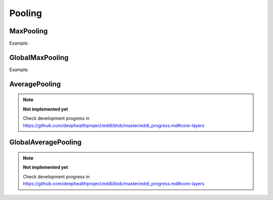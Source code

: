 Pooling
=============

MaxPooling
----------

.. doxygenfunction:: MaxPool


Example:

.. code-block:: c++
   :linenos:

    ...
    l = Reshape(l,{1,28,28});
    l = Conv(l,32, {3,3},{1,1});
    l = ReLu(l);
    l = MaxPool(l,{3,3}, {1,1}, "same");
    ...


GlobalMaxPooling
-----------------

.. doxygenfunction:: GlobalMaxPool


Example:

.. code-block:: c++
   :linenos:

    ...
    l = MaxPool(ReLu(Conv(l,32,{3,3},{1,1})),{2,2});
    l = MaxPool(ReLu(Conv(l,64,{3,3},{1,1})),{2,2});
    l = MaxPool(ReLu(Conv(l,128,{3,3},{1,1})),{2,2});
    l = GlobalMaxPool(l);
    ...


AveragePooling
--------------

.. doxygenfunction:: AveragePool

.. note::

    **Not implemented yet**

    Check development progress in https://github.com/deephealthproject/eddl/blob/master/eddl_progress.md#core-layers




GlobalAveragePooling
--------------------

.. doxygenfunction:: GlobalAveragePool


.. note::

    **Not implemented yet**

    Check development progress in https://github.com/deephealthproject/eddl/blob/master/eddl_progress.md#core-layers

